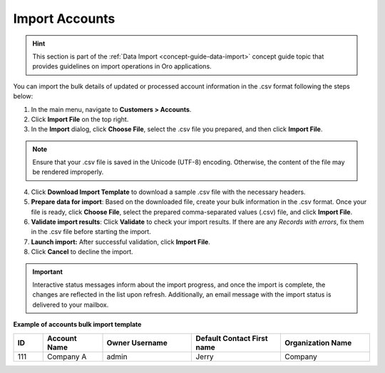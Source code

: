 

.. _mc-customers-accounts-import:
.. _import-accounts:

Import Accounts
===============

.. hint:: This section is part of the :ref:`Data Import <concept-guide-data-import>` concept guide topic that provides guidelines on import operations in Oro applications.

You can import the bulk details of updated or processed account information in the .csv format following the steps below:

1. In the main menu, navigate to |menu|.
2. Click **Import File** on the top right.
3. In the **Import** dialog, click **Choose File**, select the .csv file you prepared, and then click **Import File**.

.. note:: Ensure that your .csv file is saved in the Unicode (UTF-8) encoding. Otherwise, the content of the file may be rendered improperly.

|image|

4. Click **Download Import Template** to download a sample .csv file with the necessary headers.
5. **Prepare data for import**: Based on the downloaded file, create your bulk information in the .csv format. Once your file is ready, click **Choose File**, select the prepared comma-separated values (.csv) file, and click **Import File**.
6. **Validate import results**: Click **Validate** to check your import results. If there are any *Records with errors*, fix them in the .csv file before starting the import.
7. **Launch import:** After successful validation, click **Import File**.
8. Click **Cancel** to decline the import.

.. important:: Interactive status messages inform about the import progress, and once the import is complete, the changes are reflected in the list upon refresh. Additionally, an email message with the import status is delivered to your mailbox.

**Example of accounts bulk import template**

.. container:: scroll-table

   .. csv-table::
      :header: "ID","Account Name","Owner Username","Default Contact First name","Organization Name"
      :widths: 5, 10, 15, 15, 15

      111, "Company A", "admin", "Jerry", "Company"


.. |imported_information| replace:: account information

.. |menu| replace:: **Customers > Accounts**

.. |item| replace:: account

.. |image| image:: /user/img/customers/accounts/import_accounts.png
